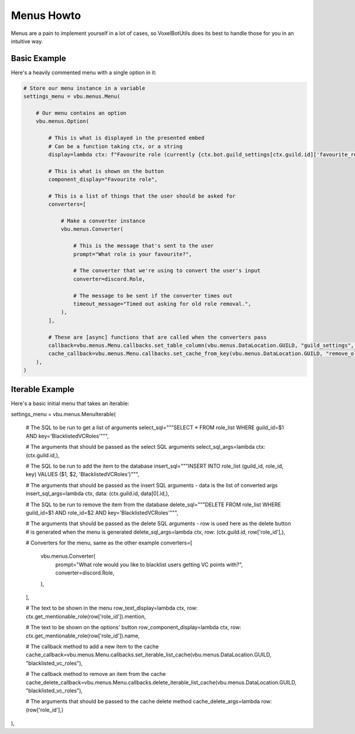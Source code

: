 Menus Howto
##########################################

Menus are a pain to implement yourself in a lot of cases, so VoxelBotUtils does its best to handle those for you in an intuitive way.

Basic Example
------------------------------------------

Here's a heavily commented menu with a single option in it:

.. code-block:: python

    # Store our menu instance in a variable
    settings_menu = vbu.menus.Menu(

        # Our menu contains an option
        vbu.menus.Option(

            # This is what is displayed in the presented embed
            # Can be a function taking ctx, or a string
            display=lambda ctx: f"Favourite role (currently {ctx.bot.guild_settings[ctx.guild.id]['favourite_role']})",

            # This is what is shown on the button
            component_display="Favourite role",

            # This is a list of things that the user should be asked for
            converters=[

                # Make a converter instance
                vbu.menus.Converter(

                    # This is the message that's sent to the user
                    prompt="What role is your favourite?",

                    # The converter that we're using to convert the user's input
                    converter=discord.Role,

                    # The message to be sent if the converter times out
                    timeout_message="Timed out asking for old role removal.",
                ),
            ],

            # These are [async] functions that are called when the converters pass
            callback=vbu.menus.Menu.callbacks.set_table_column(vbu.menus.DataLocation.GUILD, "guild_settings", "remove_old_roles"),
            cache_callback=vbu.menus.Menu.callbacks.set_cache_from_key(vbu.menus.DataLocation.GUILD, "remove_old_roles"),
        ),
    )

Iterable Example
----------------------------------------------

Here's a basic initial menu that takes an iterable:

settings_menu = vbu.menus.MenuIterable(

    # The SQL to be run to get a list of arguments
    select_sql="""SELECT * FROM role_list WHERE guild_id=$1 AND key='BlacklistedVCRoles'""",

    # The arguments that should be passed as the select SQL arguments
    select_sql_args=lambda ctx: (ctx.guild.id,),

    # The SQL to be run to add the item to the database
    insert_sql="""INSERT INTO role_list (guild_id, role_id, key) VALUES ($1, $2, 'BlacklistedVCRoles')""",

    # The arguments that should be passed as the insert SQL arguments - data is the list of converted args
    insert_sql_args=lambda ctx, data: (ctx.guild.id, data[0].id,),

    # The SQL to be run to remove the item from the database
    delete_sql="""DELETE FROM role_list WHERE guild_id=$1 AND role_id=$2 AND key='BlacklistedVCRoles'""",

    # The arguments that should be passed as the delete SQL arguments - row is used here as the delete button
    # is generated when the menu is generated
    delete_sql_args=lambda ctx, row: (ctx.guild.id, row['role_id'],),

    # Converters for the menu, same as the other example
    converters=[
        vbu.menus.Converter(
            prompt="What role would you like to blacklist users getting VC points with?",
            converter=discord.Role,
        ),
    ],

    # The text to be shown in the menu
    row_text_display=lambda ctx, row: ctx.get_mentionable_role(row['role_id']).mention,

    # The text to be shown on the options' button
    row_component_display=lambda ctx, row: ctx.get_mentionable_role(row['role_id']).name,

    # The callback method to add a new item to the cache
    cache_callback=vbu.menus.Menu.callbacks.set_iterable_list_cache(vbu.menus.DataLocation.GUILD, "blacklisted_vc_roles"),

    # The callback method to remove an item from the cache
    cache_delete_callback=vbu.menus.Menu.callbacks.delete_iterable_list_cache(vbu.menus.DataLocation.GUILD, "blacklisted_vc_roles"),

    # The arguments that should be passed to the cache delete method
    cache_delete_args=lambda row: (row['role_id'],)
),
